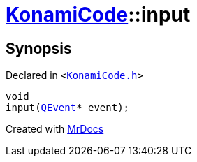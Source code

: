 [#KonamiCode-input]
= xref:KonamiCode.adoc[KonamiCode]::input
:relfileprefix: ../
:mrdocs:


== Synopsis

Declared in `&lt;https://github.com/PrismLauncher/PrismLauncher/blob/develop/KonamiCode.h#L9[KonamiCode&period;h]&gt;`

[source,cpp,subs="verbatim,replacements,macros,-callouts"]
----
void
input(xref:QEvent.adoc[QEvent]* event);
----



[.small]#Created with https://www.mrdocs.com[MrDocs]#
